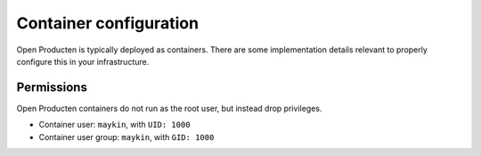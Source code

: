 .. _installation_reference_containers:

Container configuration
=======================

Open Producten is typically deployed as containers. There are some implementation details
relevant to properly configure this in your infrastructure.

Permissions
-----------

Open Producten containers do not run as the root user, but instead drop privileges.


* Container user: ``maykin``, with ``UID: 1000``
* Container user group: ``maykin``, with ``GID: 1000``
